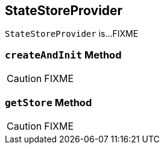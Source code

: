 == [[StateStoreProvider]] StateStoreProvider

`StateStoreProvider` is...FIXME

=== [[createAndInit]] `createAndInit` Method

CAUTION: FIXME

=== [[getStore]] `getStore` Method

CAUTION: FIXME
